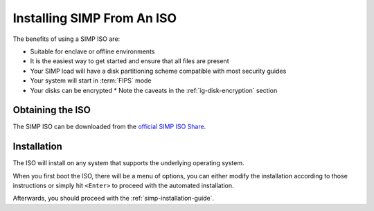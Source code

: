 .. _gsg-installing_simp_from_an_iso:

Installing SIMP From An ISO
===========================

The benefits of using a SIMP ISO are:

* Suitable for enclave or offline environments
* It is the easiest way to get started and ensure that all files are present
* Your SIMP load will have a disk partitioning scheme compatible with most
  security guides
* Your system will start in :term:`FIPS` mode
* Your disks can be encrypted
  * Note the caveats in the :ref:`ig-disk-encryption` section

Obtaining the ISO
-----------------

The SIMP ISO can be downloaded from the `official SIMP ISO Share`_.

Installation
------------

The ISO will install on any system that supports the underlying operating system.

When you first boot the ISO, there will be a menu of options, you can either
modify the installation according to those instructions or simply hit
``<Enter>`` to proceed with the automated installation.

Afterwards, you should proceed with the :ref:`simp-installation-guide`.

.. _official SIMP ISO Share: https://simp-project.com/ISO/SIMP
